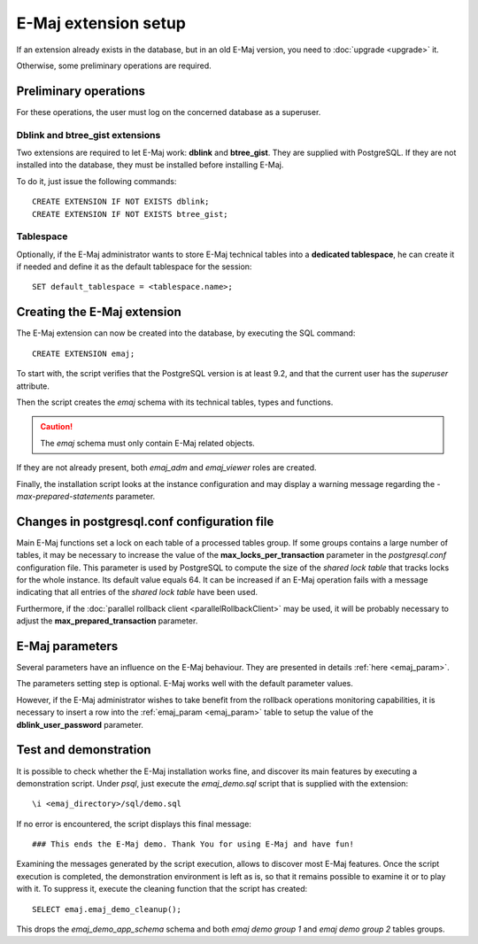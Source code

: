 E-Maj extension setup
=====================

If an extension already exists in the database, but in an old E-Maj version, you need to :doc:`upgrade <upgrade>` it.

Otherwise, some preliminary operations are required.

.. _preliminary_operations:

Preliminary operations
----------------------

For these operations, the user must log on the concerned database as a superuser.

Dblink and btree_gist extensions
^^^^^^^^^^^^^^^^^^^^^^^^^^^^^^^^

Two extensions are required to let E-Maj work: **dblink** and **btree_gist**. They are supplied with PostgreSQL. If they are not installed into the database, they must be installed before installing E-Maj.

To do it, just issue the following commands::

   CREATE EXTENSION IF NOT EXISTS dblink;
   CREATE EXTENSION IF NOT EXISTS btree_gist;

Tablespace
^^^^^^^^^^

Optionally, if the E-Maj administrator wants to store E-Maj technical tables into a **dedicated tablespace**, he can create it if needed and define it as the default tablespace for the session::

   SET default_tablespace = <tablespace.name>;


Creating the E-Maj extension
----------------------------

The E-Maj extension can now be created into the database, by executing the SQL command::

   CREATE EXTENSION emaj;

To start with, the script verifies that the PostgreSQL version is at least 9.2, and that the current user has the *superuser* attribute.

Then the script creates the *emaj* schema with its technical tables, types and functions. 

.. caution::

   The *emaj* schema must only contain E-Maj related objects.

If they are not already present, both *emaj_adm* and *emaj_viewer* roles are created.

Finally, the installation script looks at the instance configuration and may display a warning message regarding the *-max-prepared-statements* parameter.

Changes in postgresql.conf configuration file
---------------------------------------------

Main E-Maj functions set a lock on each table of a processed tables group. If some groups contains a large number of tables, it may be necessary to increase the value of the **max_locks_per_transaction** parameter in the *postgresql.conf* configuration file. This parameter is used by PostgreSQL to compute the size of the *shared lock table* that tracks locks for the whole instance. Its default value equals 64. It can be increased if an E-Maj operation fails with a message indicating that all entries of the *shared lock table* have been used.

Furthermore, if the :doc:`parallel rollback client <parallelRollbackClient>` may be used, it will be probably necessary to adjust the **max_prepared_transaction** parameter.

E-Maj parameters
----------------

Several parameters have an influence on the E-Maj behaviour. They are presented in details :ref:`here <emaj_param>`.

The parameters setting step is optional. E-Maj works well with the default parameter values.

However, if the E-Maj administrator wishes to take benefit from the rollback operations monitoring capabilities, it is necessary to insert a row into the :ref:`emaj_param <emaj_param>` table to setup the value of the **dblink_user_password** parameter.

Test and demonstration
----------------------

It is possible to check whether the E-Maj installation works fine, and discover its main features by executing a demonstration script. Under *psql*, just execute the *emaj_demo.sql* script that is supplied with the extension::

   \i <emaj_directory>/sql/demo.sql

If no error is encountered, the script displays this final message::

### This ends the E-Maj demo. Thank You for using E-Maj and have fun!

Examining the messages generated by the script execution, allows to discover most E-Maj features. Once the script execution is completed, the demonstration environment is left as is, so that it remains possible to examine it or to play with it. To suppress it, execute the cleaning function that the script has created::

   SELECT emaj.emaj_demo_cleanup();

This drops the *emaj_demo_app_schema* schema and both *emaj demo group 1* and *emaj demo group 2* tables groups.

